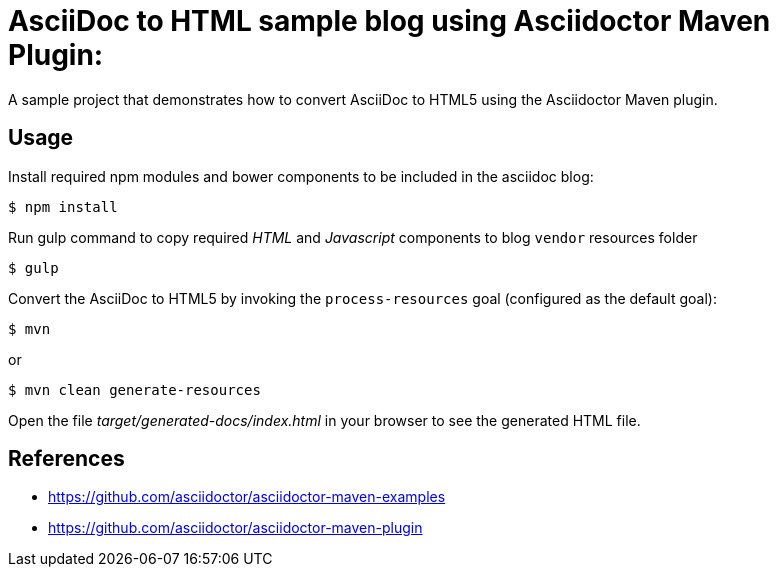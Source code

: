 = AsciiDoc to HTML sample blog using Asciidoctor Maven Plugin:

A sample project that demonstrates how to convert AsciiDoc to HTML5 using the Asciidoctor Maven plugin.

== Usage

Install required npm modules and bower components to be included in the asciidoc blog:

 $ npm install

Run gulp command to copy required _HTML_ and _Javascript_ components to blog `vendor` resources folder

 $ gulp

Convert the AsciiDoc to HTML5 by invoking the `process-resources` goal (configured as the default goal):

 $ mvn

or

 $ mvn clean generate-resources

Open the file _target/generated-docs/index.html_ in your browser to see the generated HTML file.

== References

* https://github.com/asciidoctor/asciidoctor-maven-examples
* https://github.com/asciidoctor/asciidoctor-maven-plugin
